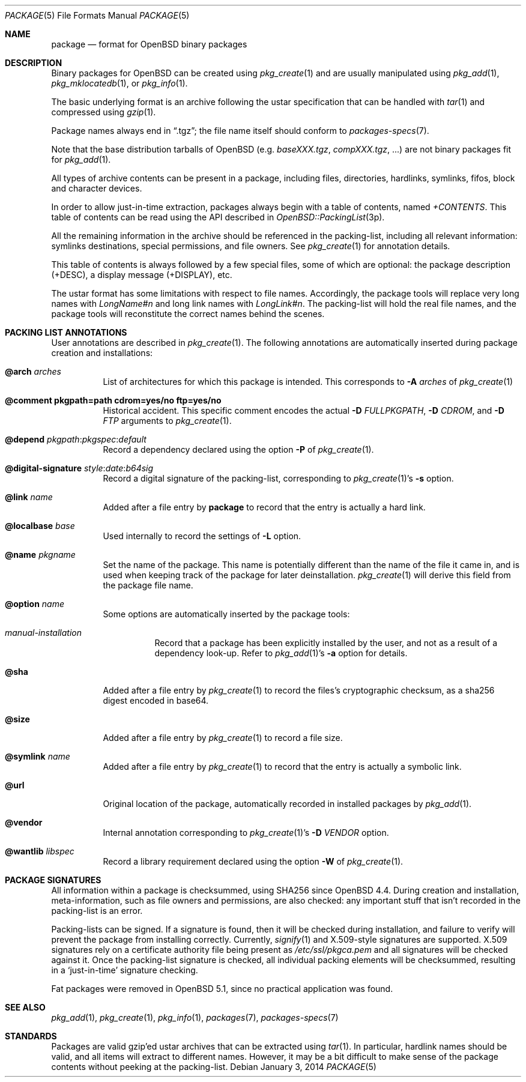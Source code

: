 .\"	$OpenBSD: package.5,v 1.13 2014/01/03 12:54:59 espie Exp $
.\" Copyright (c) 2005-2006 Marc Espie <espie@openbsd.org>
.\"
.\" Permission to use, copy, modify, and distribute this software for any
.\" purpose with or without fee is hereby granted, provided that the above
.\" copyright notice and this permission notice appear in all copies.
.\"
.\" THE SOFTWARE IS PROVIDED "AS IS" AND THE AUTHOR DISCLAIMS ALL WARRANTIES
.\" WITH REGARD TO THIS SOFTWARE INCLUDING ALL IMPLIED WARRANTIES OF
.\" MERCHANTABILITY AND FITNESS. IN NO EVENT SHALL THE AUTHOR BE LIABLE FOR
.\" ANY SPECIAL, DIRECT, INDIRECT, OR CONSEQUENTIAL DAMAGES OR ANY DAMAGES
.\" WHATSOEVER RESULTING FROM LOSS OF USE, DATA OR PROFITS, WHETHER IN AN
.\" ACTION OF CONTRACT, NEGLIGENCE OR OTHER TORTIOUS ACTION, ARISING OUT OF
.\" OR IN CONNECTION WITH THE USE OR PERFORMANCE OF THIS SOFTWARE.
.Dd $Mdocdate: January 3 2014 $
.Dt PACKAGE 5
.Os
.Sh NAME
.Nm package
.Nd format for
.Ox
binary packages
.Sh DESCRIPTION
Binary packages for
.Ox
can be created using
.Xr pkg_create 1
and are usually manipulated using
.Xr pkg_add 1 ,
.Xr pkg_mklocatedb 1 ,
or
.Xr pkg_info 1 .
.Pp
The basic underlying format is an archive following the ustar specification
that can be handled with
.Xr tar 1
and compressed using
.Xr gzip 1 .
.Pp
Package names always end in
.Dq .tgz ;
the file name itself should conform to
.Xr packages-specs 7 .
.Pp
Note that the base distribution tarballs of
.Ox
(e.g.\&
.Pa baseXXX.tgz ,
.Pa compXXX.tgz ,
\&...) are not binary packages fit for
.Xr pkg_add 1 .
.Pp
All types of archive contents can be present in a package,
including files, directories, hardlinks, symlinks, fifos, block and character
devices.
.Pp
In order to allow just-in-time extraction,
packages always begin with a table of contents, named
.Pa +CONTENTS .
This table of contents can be read using the API described in
.Xr OpenBSD::PackingList 3p .
.Pp
All the remaining information in the archive should be referenced in
the packing-list, including all relevant information: symlinks destinations,
special permissions, and file owners.
See
.Xr pkg_create 1
for annotation details.
.Pp
This table of contents is always followed by a few special files, some of
which are optional: the package description (+DESC),
a display message (+DISPLAY), etc.
.Pp
The ustar format has some limitations with respect to file names.
Accordingly, the package tools will replace very long names with
.Pa LongName#n
and long link names with
.Pa LongLink#n .
The packing-list will hold the real file names, and the package tools
will reconstitute the correct names behind the scenes.
.Sh PACKING LIST ANNOTATIONS
User annotations are described in
.Xr pkg_create 1 .
The following annotations are automatically inserted during package creation
and installations:
.Pp
.Bl -tag -width Ds -compact
.It Cm @arch Ar arches
List of architectures for which this package is intended.
This corresponds to
.Fl A Ar arches
of
.Xr pkg_create 1
.Pp
.It Cm @comment pkgpath=path cdrom=yes/no ftp=yes/no
Historical accident.
This specific comment encodes the actual
.Fl D Ar FULLPKGPATH ,
.Fl D Ar CDROM ,
and
.Fl D Ar FTP 
arguments to
.Xr pkg_create 1 .
.Pp
.It Xo
.Cm @depend
.Sm off
.Ar pkgpath :
.Ar pkgspec :
.Ar default
.Sm on
.Xc
Record a dependency declared using the option
.Fl P
of
.Xr pkg_create 1 .
.Pp
.It Xo
.Cm @digital-signature
.Sm off
.Ar style :
.Ar date :
.Ar b64sig
.Sm on
.Xc
Record a digital signature of the packing-list, corresponding
to
.Xr pkg_create 1 Ns 's
.Fl s
option.
.Pp
.It Cm @link Ar name
Added after a file entry by
.Nm
to record that the entry is actually a hard link.
.Pp
.It Cm @localbase Ar base
Used internally to record the settings of
.Fl L
option.
.Pp
.It Cm @name Ar pkgname
Set the name of the package.
This name is potentially different than the name of
the file it came in, and is used when keeping track of the package
for later deinstallation.
.Xr pkg_create 1
will derive this field from the package file name.
.Pp
.It Cm @option Ar name
Some options are automatically inserted by the package tools:
.Bl -tag -width indent
.It Ar manual-installation
Record that a package has been explicitly installed by the user,
and not as a result of a dependency look-up.
Refer to
.Xr pkg_add 1 Ns 's
.Fl a
option for details.
.El
.Pp
.It Cm @sha
Added after a file entry by
.Xr pkg_create 1
to record the files's cryptographic checksum,
as a sha256 digest encoded in base64.
.Pp
.It Cm @size
Added after a file entry by
.Xr pkg_create 1
to record a file size.
.Pp
.It Cm @symlink Ar name
Added after a file entry by
.Xr pkg_create 1
to record that the entry is actually a symbolic link.
.Pp
.It Cm @url
Original location of the package, automatically recorded in installed packages
by
.Xr pkg_add 1 .
.Pp
.It Cm @vendor
Internal annotation corresponding to
.Xr pkg_create 1 Ns 's
.Fl D Ar VENDOR
option.
.Pp
.It Cm @wantlib Ar libspec
Record a library requirement declared using the option
.Fl W
of
.Xr pkg_create 1 .
.El
.Sh PACKAGE SIGNATURES
All information within a package is checksummed, using SHA256 since
.Ox 4.4 .
During creation and installation, meta-information, such as file owners and
permissions, are also checked: any important stuff that isn't recorded
in the packing-list is an error.
.Pp
Packing-lists can be signed.
If a signature is found, then it will be checked
during installation, and failure to verify will prevent the package from
installing correctly.
Currently, 
.Xr signify 1
and X.509-style signatures are supported.
X.509 signatures rely on a certificate authority file being present as
.Pa /etc/ssl/pkgca.pem
and all signatures will be checked against it.
Once the packing-list signature is checked, all individual packing elements
will be checksummed, resulting in a
.Sq just-in-time
signature checking.
.Pp
Fat packages were removed in
.Ox 5.1 ,
since no practical application was found.
.Sh SEE ALSO
.Xr pkg_add 1 ,
.Xr pkg_create 1 ,
.Xr pkg_info 1 ,
.Xr packages 7 ,
.Xr packages-specs 7
.Sh STANDARDS
Packages are valid gzip'ed ustar archives that can be extracted using
.Xr tar 1 .
In particular, hardlink names should be valid, and all items will
extract to different names.
However, it may be a bit difficult to make sense of the package contents
without peeking at the packing-list.
